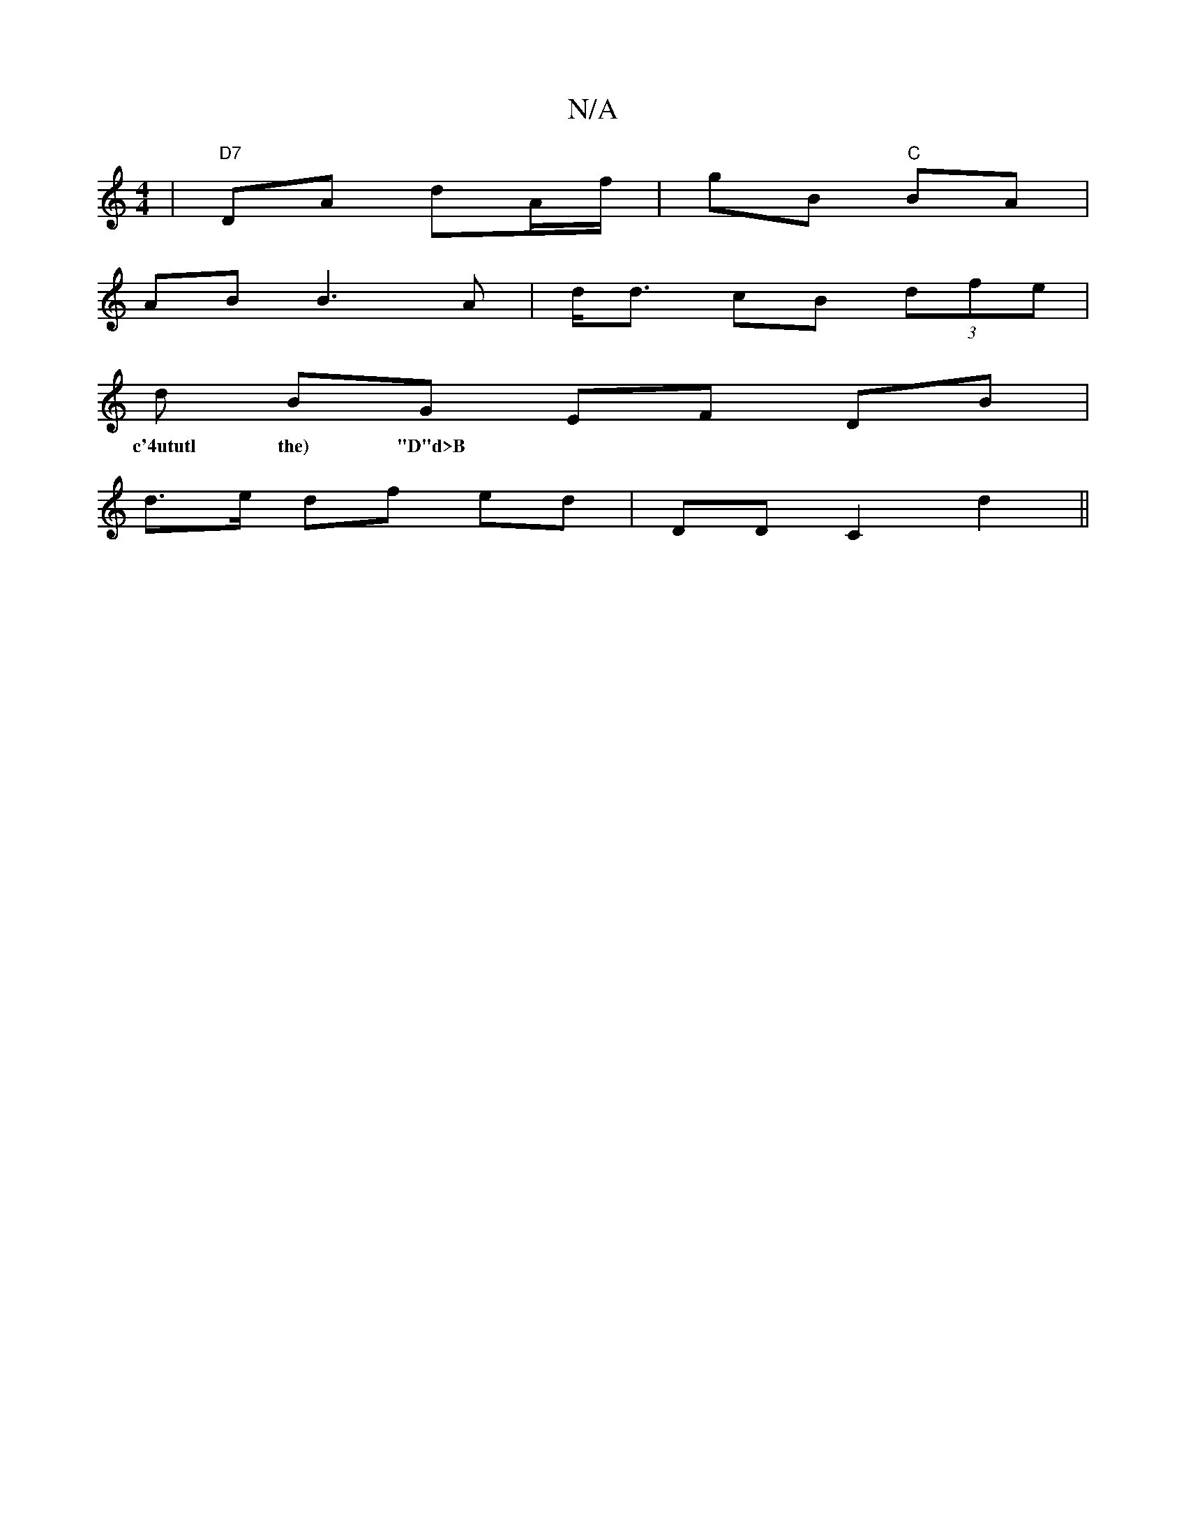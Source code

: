 X:1
T:N/A
M:4/4
R:N/A
K:Cmajor
 | "D7"DA dA/f/ | gB "C" BA |
AB B3 A|d<d cB (3dfe |
d BG EF DB |
w:c'4ututl the) "D"d>B|d4 A2 | DG Bc |
d>e df ed | DD C2 d2 ||

|:B2 G4 :|

|:GA|d>BG | GFED E2 b2 | C2 GA BG Ad|(3BBB E2 G2 :|
|D2 D3